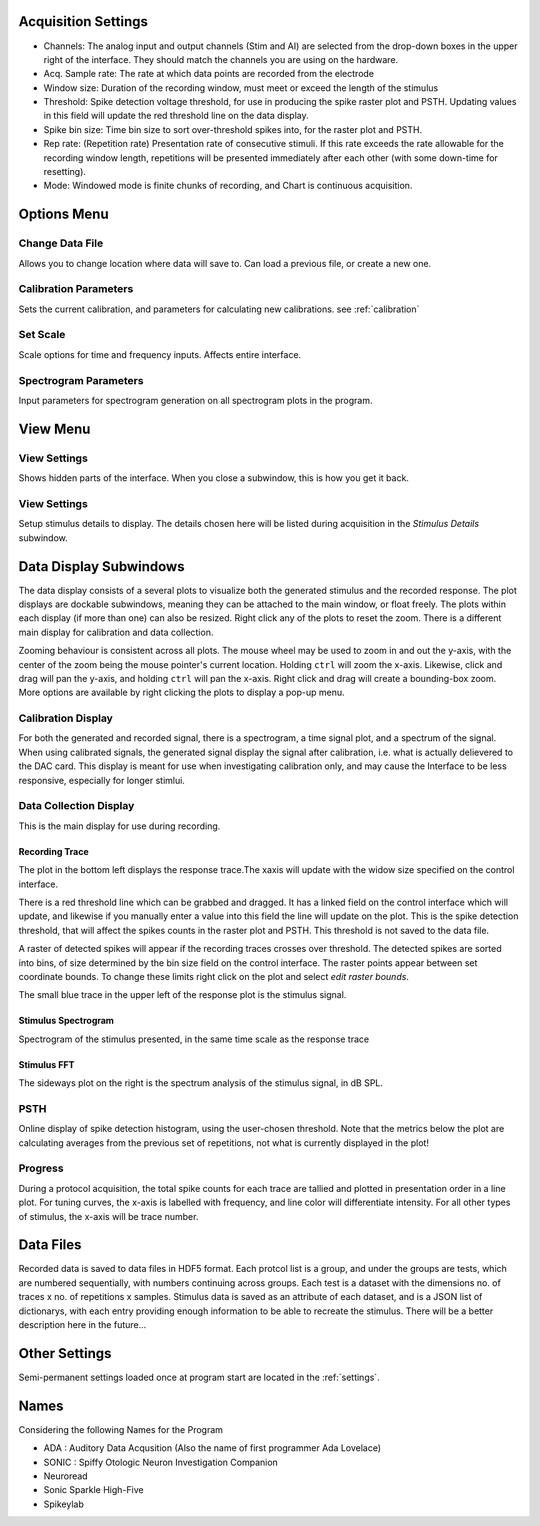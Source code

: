 .. _acqsettings:

Acquisition Settings
====================
* Channels: The analog input and output channels (Stim and AI) are selected from the drop-down boxes in the upper right of the interface. They should match the channels you are using on the hardware.

* Acq. Sample rate: The rate at which data points are recorded from the electrode

* Window size: Duration of the recording window, must meet or exceed the length of the stimulus

* Threshold: Spike detection voltage threshold, for use in producing the spike raster plot and PSTH. Updating values in this field will update the red threshold line on the data display.

* Spike bin size: Time bin size to sort over-threshold spikes into, for the raster plot and PSTH.

* Rep rate: (Repetition rate) Presentation rate of consecutive stimuli. If this rate exceeds the rate allowable for the recording window length, repetitions will be presented immediately after each other (with some down-time for resetting).

* Mode: Windowed mode is finite chunks of recording, and Chart is continuous acquisition.


Options Menu
============

Change Data File
----------------
Allows you to change location where data will save to. Can load a previous file, or create a new one.

Calibration Parameters
-----------------------
Sets the current calibration, and parameters for calculating new calibrations.
see :ref:`calibration`

Set Scale
---------
Scale options for time and frequency inputs. Affects entire interface.

Spectrogram Parameters
----------------------
Input parameters for spectrogram generation on all spectrogram plots in the program.

View Menu
==========

View Settings
--------------
Shows hidden parts of the interface. When you close a subwindow, this is how you get it back.

View Settings
--------------
Setup stimulus details to display. The details chosen here will be listed
during acquisition in the *Stimulus Details* subwindow.


Data Display Subwindows
========================
The data display consists of a several plots to visualize both the generated stimulus and the recorded response. The plot displays are dockable subwindows, meaning they can be attached to the main window, or float freely. The plots within each display (if more than one) can also be resized. Right click any of the plots to reset the zoom. There is a different main display for calibration and data collection.

Zooming behaviour is consistent across all plots. The mouse wheel may be used to zoom in and out the y-axis, with the center of the zoom being the mouse pointer's current location. Holding ``ctrl`` will zoom the x-axis. Likewise, click and drag will pan the y-axis, and holding ``ctrl`` will pan the x-axis. Right click and drag will create a bounding-box zoom. More options are available by right clicking the plots to display a pop-up menu.

Calibration Display
-------------------
For both the generated and recorded signal, there is a spectrogram, a time signal plot, and a spectrum of the signal. When using calibrated signals, the generated signal display the signal after calibration, i.e. what is actually delievered to the DAC card. This display is meant for use when investigating calibration only, and may cause the Interface to be less responsive, especially for longer stimlui.

Data Collection Display
-----------------------

This is the main display for use during recording.

Recording Trace
~~~~~~~~~~~~~~~~
The plot in the bottom left displays the response trace.The xaxis will update with the widow size specified on the control interface.

There is a red threshold line which can be grabbed and dragged. It has a linked field on the control interface which will update, and likewise if you manually enter a value into this field the line will update on the plot. This is the spike detection threshold, that will affect the spikes counts in the raster plot and PSTH. This threshold is not saved to the data file.

A raster of detected spikes will appear if the recording traces crosses over threshold. The detected spikes are sorted into bins, of size determined by the bin size field on the control interface. The raster points appear between set coordinate bounds. To change these limits right click on the plot and select *edit raster bounds*.

The small blue trace in the upper left of the response plot is the stimulus signal.

Stimulus Spectrogram
~~~~~~~~~~~~~~~~~~~~
Spectrogram of the stimulus presented, in the same time scale as the response trace

Stimulus FFT
~~~~~~~~~~~~
The sideways plot on the right is the spectrum analysis of the stimulus signal, in dB SPL.

PSTH
------
Online display of spike detection histogram, using the user-chosen threshold. Note that the metrics below the plot are calculating averages from the previous set of repetitions, not what is currently displayed in the plot!

Progress
---------
During a protocol acquisition, the total spike counts for each trace are tallied and plotted in presentation order in a line plot. For tuning curves, the x-axis is labelled with frequency, and line color will differentiate intensity. For all other types of stimulus, the x-axis will be trace number.

Data Files
==========
Recorded data is saved to data files in HDF5 format. Each protcol list is a group, and under the groups are tests, which are numbered sequentially, with numbers continuing across groups. Each test is a dataset with the dimensions no. of traces x no. of repetitions x samples. Stimulus data is saved as an attribute of each dataset, and is a JSON list of dictionarys, with each entry providing enough information to be able to recreate the stimulus. There will be a better description here in the future...

Other Settings
===============
Semi-permanent settings loaded once at program start are located in the :ref:`settings`.

Names
=====
Considering the following Names for the Program

* ADA : Auditory Data Acqusition (Also the name of first programmer Ada Lovelace)

* SONIC : Spiffy Otologic Neuron Investigation Companion

* Neuroread

* Sonic Sparkle High-Five

* Spikeylab